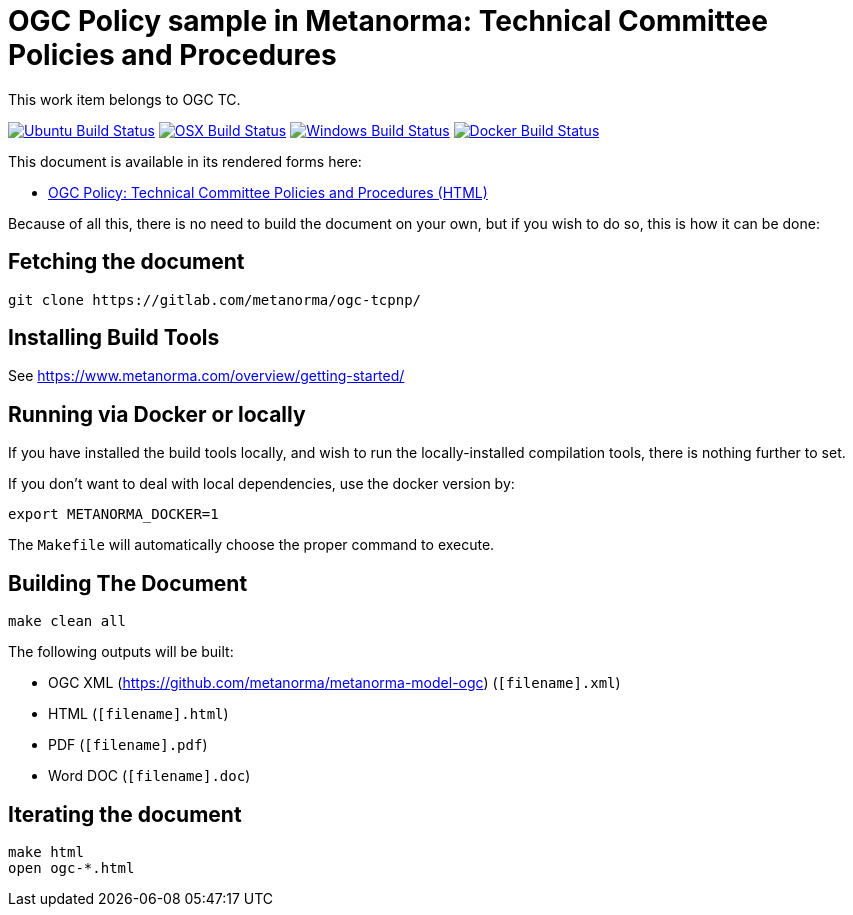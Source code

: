 = OGC Policy sample in Metanorma: Technical Committee Policies and Procedures

This work item belongs to OGC TC.

image:https://github.com/metanorma/ogc-tcpnp/workflows/ubuntu/badge.svg["Ubuntu Build Status", link="https://github.com/metanorma/ogc-tcpnp/actions?query=workflow%3Aubuntu"]
image:https://github.com/metanorma/ogc-tcpnp/workflows/macos/badge.svg["OSX Build Status", link="https://github.com/metanorma/ogc-tcpnp/actions?query=workflow%3Amacos"]
image:https://github.com/metanorma/ogc-tcpnp/workflows/windows/badge.svg["Windows Build Status", link="https://github.com/metanorma/ogc-tcpnp/actions?query=workflow%3Awindows"]
image:https://github.com/metanorma/ogc-tcpnp/workflows/docker/badge.svg["Docker Build Status", link="https://github.com/metanorma/ogc-tcpnp/actions?query=workflow%3Adocker"]

This document is available in its rendered forms here:

* https://metanorma.github.io/ogc-tcpnp/[OGC Policy: Technical Committee Policies and Procedures (HTML)]

Because of all this, there is no need to build the document on your own, but if you wish to do so, this is how it can be done:

== Fetching the document

[source,sh]
----
git clone https://gitlab.com/metanorma/ogc-tcpnp/
----

== Installing Build Tools

See https://www.metanorma.com/overview/getting-started/


== Running via Docker or locally

If you have installed the build tools locally, and wish to run the
locally-installed compilation tools, there is nothing further to set.

If you don't want to deal with local dependencies, use the docker
version by:

[source,sh]
----
export METANORMA_DOCKER=1
----

The `Makefile` will automatically choose the proper command to
execute.


== Building The Document

[source,sh]
----
make clean all
----

The following outputs will be built:

* OGC XML (https://github.com/metanorma/metanorma-model-ogc) (`[filename].xml`)
* HTML (`[filename].html`)
* PDF (`[filename].pdf`)
* Word DOC (`[filename].doc`)


== Iterating the document

[source,sh]
----
make html
open ogc-*.html
----

